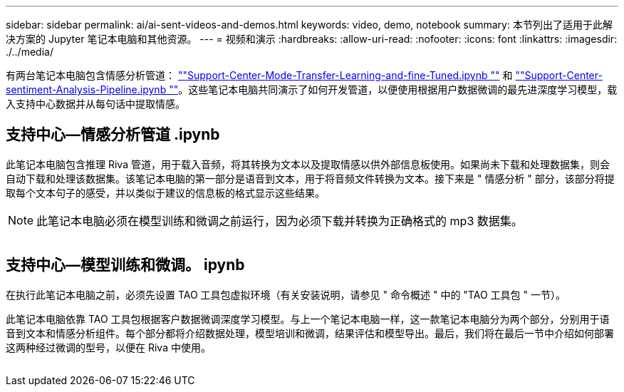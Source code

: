 ---
sidebar: sidebar 
permalink: ai/ai-sent-videos-and-demos.html 
keywords: video, demo, notebook 
summary: 本节列出了适用于此解决方案的 Jupyter 笔记本电脑和其他资源。 
---
= 视频和演示
:hardbreaks:
:allow-uri-read: 
:nofooter: 
:icons: font
:linkattrs: 
:imagesdir: ./../media/


[role="lead"]
有两台笔记本电脑包含情感分析管道： https://nbviewer.jupyter.org/github/NetAppDocs/netapp-solutions/blob/main/media/Support-Center-Model-Transfer-Learning-and-Fine-Tuning.ipynb[""Support-Center-Mode-Transfer-Learning-and-fine-Tuned.ipynb ""] 和 link:https://nbviewer.jupyter.org/github/NetAppDocs/netapp-solutions/blob/main/media/Support-Center-Sentiment-Analysis-Pipeline.ipynb[""Support-Center-sentiment-Analysis-Pipeline.ipynb ""]。这些笔记本电脑共同演示了如何开发管道，以便使用根据用户数据微调的最先进深度学习模型，载入支持中心数据并从每句话中提取情感。



== 支持中心—情感分析管道 .ipynb

此笔记本电脑包含推理 Riva 管道，用于载入音频，将其转换为文本以及提取情感以供外部信息板使用。如果尚未下载和处理数据集，则会自动下载和处理该数据集。该笔记本电脑的第一部分是语音到文本，用于将音频文件转换为文本。接下来是 " 情感分析 " 部分，该部分将提取每个文本句子的感受，并以类似于建议的信息板的格式显示这些结果。


NOTE: 此笔记本电脑必须在模型训练和微调之前运行，因为必须下载并转换为正确格式的 mp3 数据集。

image:ai-sent-image12.png[""]



== 支持中心—模型训练和微调。 ipynb

在执行此笔记本电脑之前，必须先设置 TAO 工具包虚拟环境（有关安装说明，请参见 " 命令概述 " 中的 "TAO 工具包 " 一节）。

此笔记本电脑依靠 TAO 工具包根据客户数据微调深度学习模型。与上一个笔记本电脑一样，这一款笔记本电脑分为两个部分，分别用于语音到文本和情感分析组件。每个部分都将介绍数据处理，模型培训和微调，结果评估和模型导出。最后，我们将在最后一节中介绍如何部署这两种经过微调的型号，以便在 Riva 中使用。

image:ai-sent-image13.png[""]
